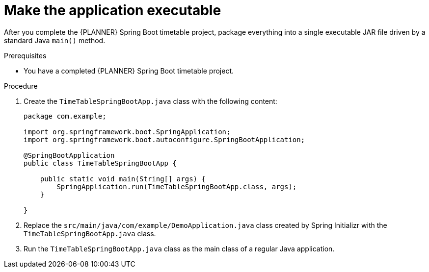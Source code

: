 [id='business-optimizer-make-executable-proc_{CONTEXT}']
= Make the application executable

After you complete the {PLANNER} Spring Boot timetable project, package everything into a single executable JAR file driven by a standard Java `main()` method.

.Prerequisites
* You have a completed {PLANNER} Spring Boot timetable project.

.Procedure

. Create the `TimeTableSpringBootApp.java` class with the following content:
+
[source,java]
----
package com.example;

import org.springframework.boot.SpringApplication;
import org.springframework.boot.autoconfigure.SpringBootApplication;

@SpringBootApplication
public class TimeTableSpringBootApp {

    public static void main(String[] args) {
        SpringApplication.run(TimeTableSpringBootApp.class, args);
    }

}
----


. Replace the `src/main/java/com/example/DemoApplication.java` class created by Spring Initializr
with the `TimeTableSpringBootApp.java` class.
. Run the `TimeTableSpringBootApp.java` class  as the main class of a regular Java application.
